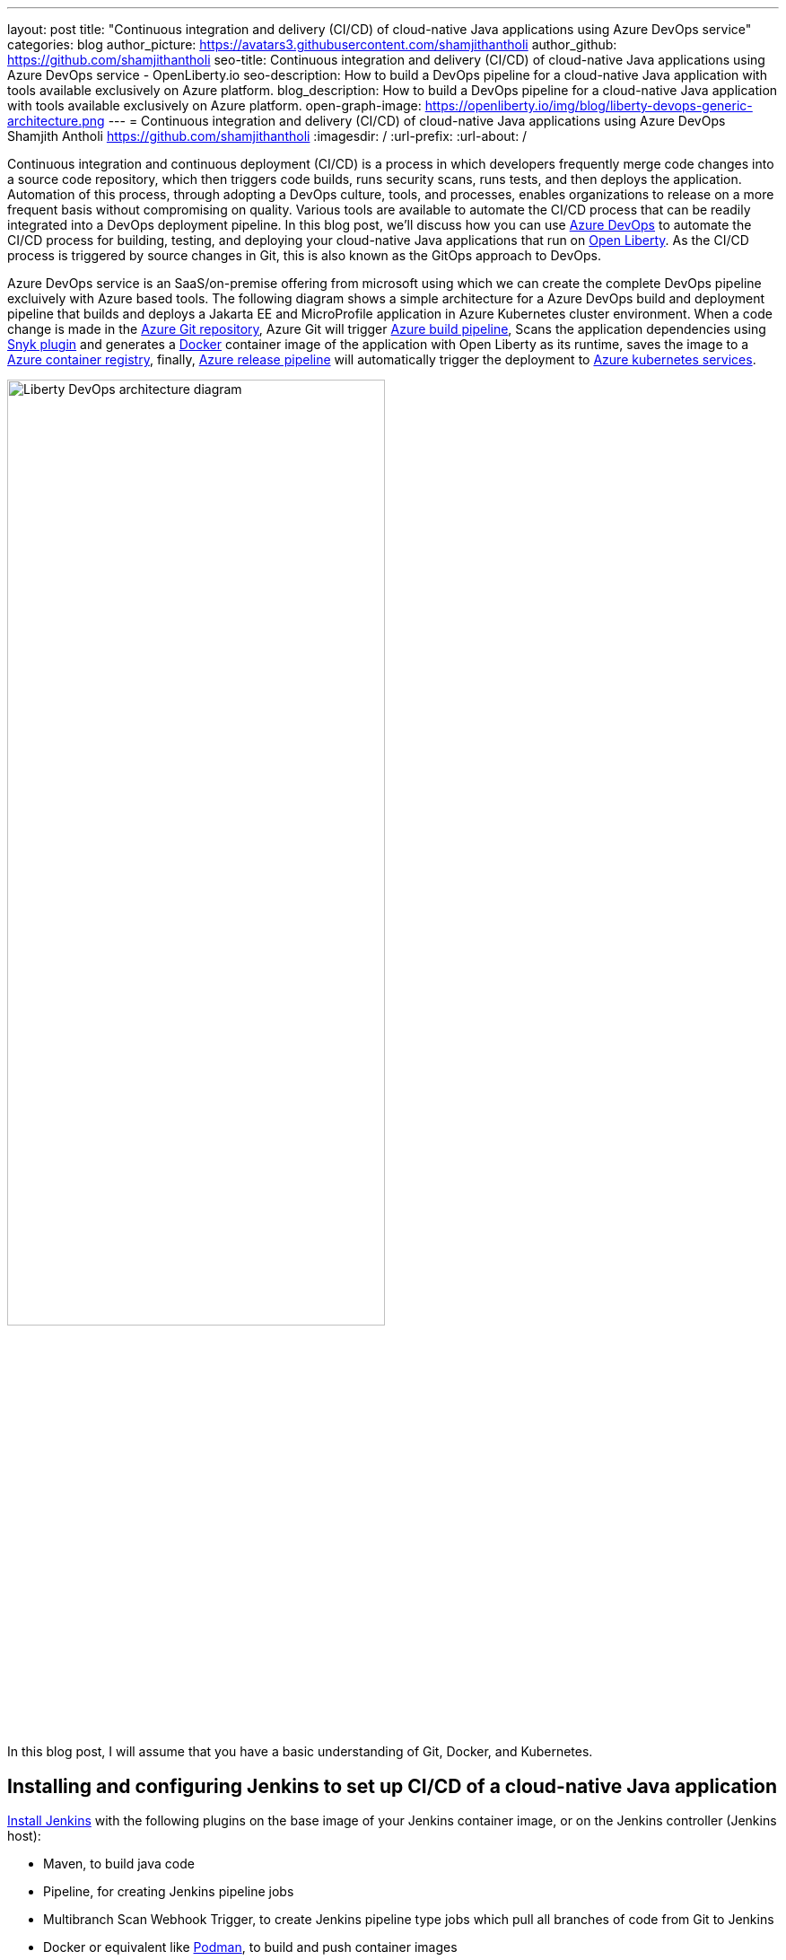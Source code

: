 ---
layout: post
title: "Continuous integration and delivery (CI/CD) of cloud-native Java applications using Azure DevOps service"
categories: blog
author_picture: https://avatars3.githubusercontent.com/shamjithantholi
author_github: https://github.com/shamjithantholi
seo-title: Continuous integration and delivery (CI/CD) of cloud-native Java applications using Azure DevOps service - OpenLiberty.io
seo-description: How to build a DevOps pipeline for a cloud-native Java application with tools available exclusively on Azure platform.
blog_description: How to build a DevOps pipeline for a cloud-native Java application with tools available exclusively on Azure platform.
open-graph-image: https://openliberty.io/img/blog/liberty-devops-generic-architecture.png
---
= Continuous integration and delivery (CI/CD) of cloud-native Java applications using Azure DevOps
Shamjith Antholi <https://github.com/shamjithantholi>
:imagesdir: /
:url-prefix:
:url-about: /

[#Intro]

Continuous integration and continuous deployment (CI/CD) is a process in which developers frequently merge code changes into a source code repository, which then triggers code builds, runs security scans, runs tests, and then deploys the application. Automation of this process, through adopting a DevOps culture, tools, and processes, enables organizations to release on a more frequent basis without compromising on quality. Various tools are available to automate the CI/CD process that can be readily integrated into a DevOps deployment pipeline. In this blog post, we'll discuss how you can use link:https://dev.azure.com[Azure DevOps] to automate the CI/CD process for building, testing, and deploying your cloud-native Java applications that run on link:https://openliberty.io[Open Liberty]. As the CI/CD process is triggered by source changes in Git, this is also known as the GitOps approach to DevOps.

Azure DevOps service is an SaaS/on-premise offering from microsoft using which we can create the complete DevOps pipeline excluively with Azure based tools. The following diagram shows a simple architecture for a Azure DevOps build and deployment pipeline that builds and deploys a Jakarta EE and MicroProfile application in Azure Kubernetes cluster environment. When a code change is made in the link:https://azure.microsoft.com/en-us/services/devops/repos/[Azure Git repository], Azure Git will trigger link:https://azure.microsoft.com/en-us/services/devops/pipelines/[Azure build pipeline], Scans the application dependencies using link:https://snyk.io[Snyk plugin] and generates a link:https://www.docker.com[Docker] container image of the application with Open Liberty as its runtime, saves the image to a link:https://azure.microsoft.com/en-us/services/container-registry/[Azure container registry], finally, link:https://azure.microsoft.com/en-us/services/devops/pipelines/[Azure release pipeline] will automatically trigger the deployment to link:https://azure.microsoft.com/en-us/services/kubernetes-service/#overview[Azure kubernetes services].

image::/img/blog/liberty-devops-generic-architecture.png[Liberty DevOps architecture diagram,width=70%,align="center"]

In this blog post, I will assume that you have a basic understanding of Git, Docker, and Kubernetes.

== Installing and configuring Jenkins to set up CI/CD of a cloud-native Java application

link:https://www.jenkins.io/doc/book/installing/[Install Jenkins] with the following plugins on the base image of your Jenkins container image, or on the Jenkins controller (Jenkins host):

* Maven, to build java code
* Pipeline, for creating Jenkins pipeline jobs
* Multibranch Scan Webhook Trigger, to create Jenkins pipeline type jobs which pull all branches of code from Git to Jenkins
* Docker or equivalent like link:https://podman.io[Podman], to build and push container images
* Kubernetes, to use the Kubernetes template

Jenkins builds your Java application code running on Liberty using Jenkins link:https://www.jenkins.io/doc/book/pipeline/syntax/[pipeline scripts]. The script can run directly on your Jenkins host (also known as the Jenkins controller). If the application requires a lot of memory, you may  need to use a Jenkins agent as the job execution environment. For more information about about setting up Jenkins agents, see link:https://www.jenkins.io/doc/book/using/using-agents/[Using Jenkins agents].

== Writing Jenkins pipeline scripts

It is a good practice to adhere to the concept of Infrastructure as Code (IaC) when creating DevOps pipelines. Creating Jenkins jobs with pipeline scripts is a good example of IaC.

You can write link:https://www.jenkins.io/doc/book/pipeline/syntax/[Jenkins pipeline code] in one of the following ways:

* As pipeline code written directly in the link:https://www.jenkins.io/doc/book/pipeline/getting-started/[Jenkins UI] and stored on the Jenkins controller (host). This is a useful way to get started. You will need to take a backup of the Jenkins instance in this case to save the pipeline code because the code is stored as part of the Jenkins instance.

[.img_border_light]
image::/img/blog/pipeline-code-on-jenkins.png[Pipeline code directly on Jenkins,align="center"]

* As plain text in a Jenkinsfile (a plain text file) in Git and mapping it to Jenkins. This is better for ensuring that your configuration is always under version control. If you have specific build and deployment configurations for separate environments, such as dev, staging, and production, you can create a separate Jenkinsfile for each environment and store it in that environment-specific Git repository branches. You can use either the "Pipeline" or "Multibranch pipeline" type of job in this case.

[.img_border_light]
image::/img/blog/pipeline-code-on-git.png[Pipeline code stored in a Jenkinsfile on Git,align="center"]

== Building the cloud-native Java application with Open Liberty on Jenkins

The following sample pipeline code builds your Java application code, packages it into a Docker container image, and pushes the container image to a remote container image repository, such as Docker Hub or an equivalent within your enterprise:

[source]
----
 pipeline {
     agent any
      stages {
       stage('Build') {
                    steps {
              checkout([$class: 'GitSCM', branches: [[name: '*/main']], extensions: [], userRemoteConfigs: [[credentialsId: ‘<git token>, url: 'https://github.com/liberty/app.git']]])
                    sh '''
                         mvn -U package
                         docker login <remote-docker-image-repository-url> -u "${USERNAME}" -p “${PASSWORD}”
                         docker build -t liberty-$<code identifier>:$<docker image version> .
                         #eg: docker build -t liberty-app:v1.0 .
                         docker tag liberty-$<code identifier>:$<docker image version> <remote-docker-image-repository-url>/<docker-repo-name>/liberty-$<code identifier>:$<docker image version>
                         #eg: docker tag liberty-app:v1.0 docker.io/someid/liberty-app:v1.0
                         docker push <remote-docker-image-repository-url>/<docker-repo-name>/liberty-$<code identifier>:$<docker image version>
                         #eg: docker push docker.io/someid/liberty-app:v1.0  
                       '''   
                  }
               }
            }
          }
----

Where:

* _git-token_ is the personal access token you have generated from your Github account.
* _remote-docker-image-repository-url_ is the location of the Docker image repository.
* _username_ is your user name for the Docker image repository.
* _password_ is your password for the Docker image repository.
* _docker-image-version_ is the version number of your Docker image, a unique identifier.

Build your container image using a Dockerfile or a Containerfile generated by the link:http://start.openliberty.io[Liberty Starter] or by following the pattern described in link:https://github.com/OpenLiberty/ci.docker[Open Liberty Images]. The link:https://openliberty.io/guides/containerize.html[Containerize guide] is a helpful resource that goes into more details on how to create a container image for applications running on Liberty.

For static code analysis, you can use SonarQube Community edition. The Jenkins client setup details for SonarQube are given at link:https://docs.sonarqube.org/latest/analysis/scan/sonarscanner-for-jenkins/[SonarScanner for Jenkins]. The following sample Maven command packages the code with Maven and runs the SonarQube scan:

[source]
----
mvn package verify sonar:sonar -Dsonar.projectKey=sampleapp -Dsonar.host.url=http://localhost:9000 -Dsonar.login=<generated-login-key>
----

For scanning the container image (for security purpose), you can use link:https://hub.docker.com/r/aquasec/trivy/[Trivy]. This scan provides the vulnerability details of open source JAR files that are used to resolve the dependencies while building the application. The following Docker command runs Trivy against your container image:

[source]
----
docker run aquasec/trivy image docker.io/<docker-repo>/liberty-app:v1.0
----

Where:

* _docker-repo_ is the name of the Docker container repository that contains your image

== Deploying cloud-native Java applications with Open Liberty to Kubernetes with Jenkins

For simplicity, I will use the command line (CLI) code in a Jenkins pipeline job to deploy a Jakarta EE and MicroProfile application with Open Liberty into Kubernetes. You can also use other tools like Helm, Travis CI, and CircleCI.

In your pipeline code, add these CLI commands in a new stage. The following sample pipeline code connects to IBM Cloud from the CLI and then connects to the Kubernetes cluster running inside that, then it runs all the Kubernetes deployment-related configurations.
                           
[source]
----
ibmcloud login --apikey $IBM_CLOUD_API_KEY -g $IBM_CLOUD_RSGRP
ibmcloud ks cluster config --cluster $CLUSTER-ID
kubectl config current-context
kubectl create -f deploy/deployment.yaml #( simple k8s deployment command )
kubectl create -f deploy/service.yaml #( simple k8s service creation command )
kubectl create -f deploy/route.yaml #( simple k8s route creation command )
----

Make sure that your Kubernetes configuration files are stored in the same Git repository as your Jenkinsfile in a sub-directory called `deploy`. Also ensure that the Docker image name in the Kubernetes deployment configuration file is updated according to the container image name/tag in the Dockerfile (manually, or programmatically if it needs to change at run time):

[.imageblock.img_border_light]
image::/img/blog/deploymentyaml.png[Image reference in deployment yaml,width=40%,align="center"]

When Jenkins has checked out the Java application code for the code build, all the Kubernetes configuration files are also downloaded to the Jenkins workspace so that Jenkins can run the IBM Cloud and Kubernetes commands to connect to the Kubernetes cluster and deploy the application.

See the link:https://kubernetes.io/docs/reference/kubectl/cheatsheet/[Kubernetes documentation] for other commands.

== QA testing cloud-native Java applications with Jenkins

Apart from running JUnit test cases along with the code build phase, Jenkins can trigger functional and integration QA test cases automatically after deploying the cloud-native Java application.

Configure the test cases in the Jenkins job and test it manually. Create a remote job identifier authentication token in the "Trigger builds remotely" section under "Build Triggers". Trigger this test case from the Docker "entrypoint" file by using a remote rest API call that uses this authentication token as the identifier.

For example, run the following command in a terminal: 

[source]
----
curl -I -u <auth-token> https://<jenkins-host>/job/<job-name>/build?token=<remote-job-identifier-authentication-token>
----

You can generate an authentication token (auth-token) with link:https://www.postman.com[Postman] using the Jenkins login credentials.

== Kubernetes monitoring tools

You can use the following Kubernetes commands to check the application or cluster logs and the memory and CPU usage: 

[source]
----
kubectl logs ..
cat /sys/fs/cgroup/cpu/cpuacct.usage (after connecting to k8s pod)
cat /sys/fs/cgroup/memory/memory.usage_in_bytes (after connecting to k8s pod)
----

You can integrate different applications with Kubernetes to persist logs and usage statistics, such as link:https://prometheus.io[Prometheus] and link:https://grafana.com/oss/loki/[Grafana].

Liberty makes it easy to collect and visualize system and application metrics for observability by using Prometheus and Grafana. You can find guidance and more details in the resources listed link:https://community.ibm.com/community/user/wasdevops/blogs/don-bourne1/2021/06/26/metrics-and-monitoring-guidance-for-open-liberty-a[here].


== Conclusion

You can configure your DevOps pipeline in many ways. This blog post is a quick introduction to how you can use Jenkins to set up a simple CI/CD pipeline to build and deploy your cloud-native Java applications on Liberty.
